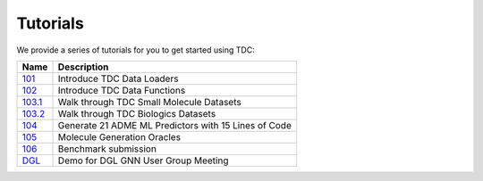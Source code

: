 Tutorials
==============

We provide a series of tutorials for you to get started using TDC:

==========================================================================================================================  =========================================================================================================
 Name                                                                                                                       Description
==========================================================================================================================  =========================================================================================================
`101 <https://github.com/mims-harvard/TDC/blob/master/tutorials/TDC_101_Data_Loader.ipynb>`_                                Introduce TDC Data Loaders
`102 <https://github.com/mims-harvard/TDC/blob/master/tutorials/TDC_102_Data_Functions.ipynb>`_                             Introduce TDC Data Functions
`103.1 <https://github.com/mims-harvard/TDC/blob/master/tutorials/TDC_103.1_Datasets_Small_Molecules.ipynb>`_               Walk through TDC Small Molecule Datasets
`103.2 <https://github.com/mims-harvard/TDC/blob/master/tutorials/TDC_103.2_Datasets_Biologics.ipynb>`_                     Walk through TDC Biologics Datasets
`104 <https://github.com/mims-harvard/TDC/blob/master/tutorials/TDC_104_ML_Model_DeepPurpose.ipynb>`_                       Generate 21 ADME ML Predictors with 15 Lines of Code
`105 <https://github.com/mims-harvard/TDC/blob/master/tutorials/TDC_105_Oracle.ipynb>`_                                     Molecule Generation Oracles
`106 <https://github.com/mims-harvard/TDC/blob/master/tutorials/TDC_106_BenchmarkGroup_Submission_Demo.ipynb>`_             Benchmark submission
`DGL <https://github.com/mims-harvard/TDC/blob/master/tutorials/DGL_User_Group_Demo.ipynb>`_                                Demo for DGL GNN User Group Meeting
==========================================================================================================================  =========================================================================================================
